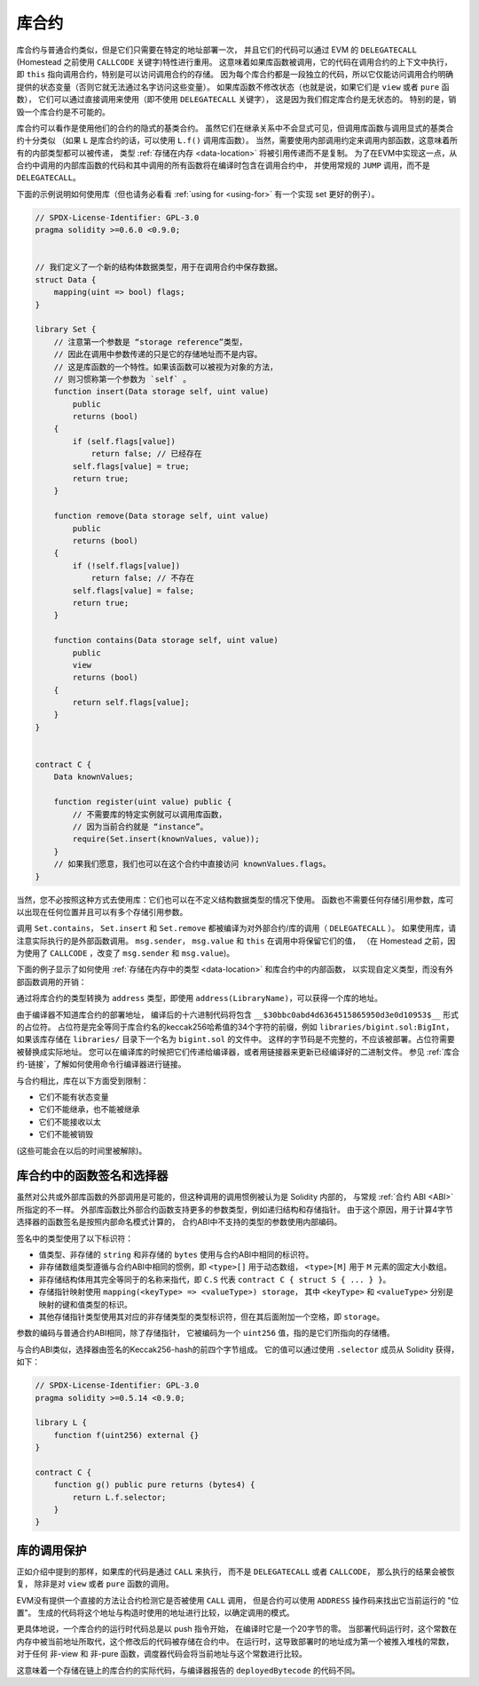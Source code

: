 .. index:: ! library, callcode, delegatecall

.. _libraries:

*********
库合约
*********

库合约与普通合约类似，但是它们只需要在特定的地址部署一次，
并且它们的代码可以通过 EVM 的 ``DELEGATECALL`` (Homestead 之前使用 ``CALLCODE`` 关键字)特性进行重用。
这意味着如果库函数被调用，它的代码在调用合约的上下文中执行，
即 ``this`` 指向调用合约，特别是可以访问调用合约的存储。
因为每个库合约都是一段独立的代码，所以它仅能访问调用合约明确提供的状态变量（否则它就无法通过名字访问这些变量）。
如果库函数不修改状态（也就是说，如果它们是 ``view`` 或者 ``pure`` 函数），
它们可以通过直接调用来使用（即不使用 ``DELEGATECALL`` 关键字），
这是因为我们假定库合约是无状态的。
特别的是，销毁一个库合约是不可能的。

.. 注解::
    在0.4.20版本之前，有可能通过规避Solidity的类型系统来破坏库合约。
    从该版本开始，库合约包含一个 :ref:`保护机制 <call-protection>`，
    不允许直接调用修改状态的函数（即没有 ``DELEGATECALL`` ）。

库合约可以看作是使用他们的合约的隐式的基类合约。
虽然它们在继承关系中不会显式可见，但调用库函数与调用显式的基类合约十分类似
（如果 ``L`` 是库合约的话，可以使用 ``L.f()`` 调用库函数）。
当然，需要使用内部调用约定来调用内部函数，这意味着所有的内部类型都可以被传递，
类型 :ref:`存储在内存 <data-location>` 将被引用传递而不是复制。
为了在EVM中实现这一点，从合约中调用的内部库函数的代码和其中调用的所有函数将在编译时包含在调用合约中，
并使用常规的 ``JUMP`` 调用，而不是 ``DELEGATECALL``。

.. 注解::
    当涉及到公共函数时，继承的类比就失效了。
    用 ``L.f()`` 调用公共库函数的结果是一个外部调用（准确地说，是 ``DELEGATECALL`` ）。
    相反，当 ``A.f()`` 是当前合约的基类合约时， ``A.f()`` 是一个内部调用。

.. index:: using for, set

下面的示例说明如何使用库（但也请务必看看 :ref:`using for <using-for>` 有一个实现 set 更好的例子）。

.. code-block:: solidity

    // SPDX-License-Identifier: GPL-3.0
    pragma solidity >=0.6.0 <0.9.0;


    // 我们定义了一个新的结构体数据类型，用于在调用合约中保存数据。
    struct Data {
        mapping(uint => bool) flags;
    }

    library Set {
        // 注意第一个参数是 “storage reference”类型，
        // 因此在调用中参数传递的只是它的存储地址而不是内容。
        // 这是库函数的一个特性。如果该函数可以被视为对象的方法，
        // 则习惯称第一个参数为 `self` 。
        function insert(Data storage self, uint value)
            public
            returns (bool)
        {
            if (self.flags[value])
                return false; // 已经存在
            self.flags[value] = true;
            return true;
        }

        function remove(Data storage self, uint value)
            public
            returns (bool)
        {
            if (!self.flags[value])
                return false; // 不存在
            self.flags[value] = false;
            return true;
        }

        function contains(Data storage self, uint value)
            public
            view
            returns (bool)
        {
            return self.flags[value];
        }
    }


    contract C {
        Data knownValues;

        function register(uint value) public {
            // 不需要库的特定实例就可以调用库函数，
            // 因为当前合约就是 “instance”。
            require(Set.insert(knownValues, value));
        }
        // 如果我们愿意，我们也可以在这个合约中直接访问 knownValues.flags。
    }

当然，您不必按照这种方式去使用库：它们也可以在不定义结构数据类型的情况下使用。
函数也不需要任何存储引用参数，库可以出现在任何位置并且可以有多个存储引用参数。

调用 ``Set.contains``， ``Set.insert`` 和 ``Set.remove`` 都被编译为对外部合约/库的调用（ ``DELEGATECALL`` ）。
如果使用库，请注意实际执行的是外部函数调用。
``msg.sender``， ``msg.value`` 和 ``this`` 在调用中将保留它们的值，
（在 Homestead 之前，因为使用了 ``CALLCODE`` ，改变了 ``msg.sender`` 和 ``msg.value``)。

下面的例子显示了如何使用 :ref:`存储在内存中的类型 <data-location>` 和库合约中的内部函数，
以实现自定义类型，而没有外部函数调用的开销：

.. code-block:: solidity
    :force:

    // SPDX-License-Identifier: GPL-3.0
    pragma solidity ^0.8.0;

    struct bigint {
        uint[] limbs;
    }

    library BigInt {
        function fromUint(uint x) internal pure returns (bigint memory r) {
            r.limbs = new uint[](1);
            r.limbs[0] = x;
        }

        function add(bigint memory a, bigint memory b) internal pure returns (bigint memory r) {
            r.limbs = new uint[](max(a.limbs.length, b.limbs.length));
            uint carry = 0;
            for (uint i = 0; i < r.limbs.length; ++i) {
                uint limbA = limb(a, i);
                uint limbB = limb(b, i);
                unchecked {
                    r.limbs[i] = limbA + limbB + carry;

                    if (limbA + limbB < limbA || (limbA + limbB == type(uint).max && carry > 0))
                        carry = 1;
                    else
                        carry = 0;
                }
            }
            if (carry > 0) {
                // 太差了，我们需要增加一个 limb
                uint[] memory newLimbs = new uint[](r.limbs.length + 1);
                uint i;
                for (i = 0; i < r.limbs.length; ++i)
                    newLimbs[i] = r.limbs[i];
                newLimbs[i] = carry;
                r.limbs = newLimbs;
            }
        }

        function limb(bigint memory a, uint index) internal pure returns (uint) {
            return index < a.limbs.length ? a.limbs[index] : 0;
        }

        function max(uint a, uint b) private pure returns (uint) {
            return a > b ? a : b;
        }
    }

    contract C {
        using BigInt for bigint;

        function f() public pure {
            bigint memory x = BigInt.fromUint(7);
            bigint memory y = BigInt.fromUint(type(uint).max);
            bigint memory z = x.add(y);
            assert(z.limb(1) > 0);
        }
    }

通过将库合约的类型转换为 ``address`` 类型，即使用 ``address(LibraryName)``，可以获得一个库的地址。

由于编译器不知道库合约的部署地址，
编译后的十六进制代码将包含 ``__$30bbc0abd4d6364515865950d3e0d10953$__`` 形式的占位符。
占位符是完全等同于库合约名的keccak256哈希值的34个字符的前缀，例如 ``libraries/bigint.sol:BigInt``，
如果该库存储在 ``libraries/`` 目录下一个名为 ``bigint.sol`` 的文件中。
这样的字节码是不完整的，不应该被部署。占位符需要被替换成实际地址。
您可以在编译库的时候把它们传递给编译器，或者用链接器来更新已经编译好的二进制文件。
参见 :ref:`库合约-链接`，了解如何使用命令行编译器进行链接。

与合约相比，库在以下方面受到限制：

- 它们不能有状态变量
- 它们不能继承，也不能被继承
- 它们不能接收以太
- 它们不能被销毁

(这些可能会在以后的时间里被解除)。

.. _library-selectors:
.. index:: ! selector; of a library function

库合约中的函数签名和选择器
==============================================

虽然对公共或外部库函数的外部调用是可能的，但这种调用的调用惯例被认为是 Solidity 内部的，
与常规 :ref:`合约 ABI <ABI>` 所指定的不一样。
外部库函数比外部合约函数支持更多的参数类型，例如递归结构和存储指针。
由于这个原因，用于计算4字节选择器的函数签名是按照内部命名模式计算的，
合约ABI中不支持的类型的参数使用内部编码。

签名中的类型使用了以下标识符：

- 值类型、非存储的 ``string`` 和非存储的 ``bytes`` 使用与合约ABI中相同的标识符。
- 非存储数组类型遵循与合约ABI中相同的惯例，即 ``<type>[]`` 用于动态数组，
  ``<type>[M]`` 用于 ``M`` 元素的固定大小数组。
- 非存储结构体用其完全等同于的名称来指代，即 ``C.S`` 代表 ``contract C { struct S { ... } }``。
- 存储指针映射使用 ``mapping(<keyType> => <valueType>) storage``，
  其中 ``<keyType>`` 和 ``<valueType>`` 分别是映射的键和值类型的标识。
- 其他存储指针类型使用其对应的非存储类型的类型标识符，但在其后面附加一个空格，即 ``storage``。

参数的编码与普通合约ABI相同，除了存储指针，
它被编码为一个 ``uint256`` 值，指的是它们所指向的存储槽。

与合约ABI类似，选择器由签名的Keccak256-hash的前四个字节组成。
它的值可以通过使用 ``.selector`` 成员从 Solidity 获得，如下：

.. code-block:: solidity

    // SPDX-License-Identifier: GPL-3.0
    pragma solidity >=0.5.14 <0.9.0;

    library L {
        function f(uint256) external {}
    }

    contract C {
        function g() public pure returns (bytes4) {
            return L.f.selector;
        }
    }



.. _call-protection:

库的调用保护
=============================

正如介绍中提到的那样，如果库的代码是通过 ``CALL`` 来执行，
而不是 ``DELEGATECALL`` 或者 ``CALLCODE``，
那么执行的结果会被恢复， 除非是对 ``view`` 或者 ``pure`` 函数的调用。

EVM没有提供一个直接的方法让合约检测它是否被使用 ``CALL`` 调用，
但是合约可以使用 ``ADDRESS`` 操作码来找出它当前运行的 "位置"。
生成的代码将这个地址与构造时使用的地址进行比较，以确定调用的模式。

更具体地说，一个库合约的运行时代码总是以 push 指令开始，
在编译时它是一个20字节的零。
当部署代码运行时，这个常数在内存中被当前地址所取代，这个修改后的代码被存储在合约中。
在运行时，这导致部署时的地址成为第一个被推入堆栈的常数，
对于任何 非-view 和 非-pure 函数，调度器代码会将当前地址与这个常数进行比较。

这意味着一个存储在链上的库合约的实际代码，与编译器报告的 ``deployedBytecode`` 的代码不同。
